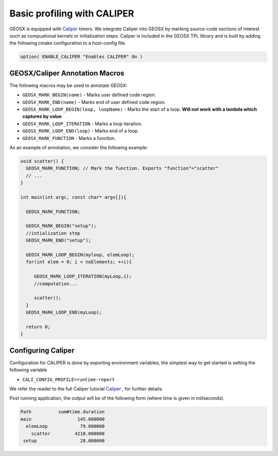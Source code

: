 ###############################################################################
Basic profiling with CALIPER
###############################################################################


GEOSX is equipped with `Caliper <https://github.com/LLNL/Caliper>`_ timers.
We integrate Caliper into GEOSX by marking source-code sections of interest such as compuational kernels or initialization steps.
Caliper is included in the GEOSX TPL library and is built by adding the following cmake configuration to a host-config file.

.. code-block:: sh

   option( ENABLE_CALIPER "Enables CALIPER" On )



GEOSX/Caliper Annotation Macros
=====================================

The following macros may be used to annotate GEOSX:

* ``GEOSX_MARK_BEGIN(name)`` - Marks user defined code region. 

* ``GEOSX_MARK_END(name)`` - Marks end of user defined code region.

* ``GEOSX_MARK_LOOP_BEGIN(loop, loopName)`` - Marks the start of a loop. **Will not work with a lambda which captures by value**

* ``GEOSX_MARK_LOOP_ITERATION`` - Marks a loop iteration.

*  ``GEOSX_MARK_LOOP_END(loop)`` - Marks end of a loop.

*  ``GEOSX_MARK_FUNCTION`` - Marks a function.

As an example of annotation, we consider the following example:
   
.. code-block:: sh

  void scatter() {
    GEOSX_MARK_FUNCTION; // Mark the function. Exports "function"="scatter"
    // ...
  }

  int main(int argc, const char* argv[]){

    GEOSX_MARK_FUNCTION;

    GEOSX_MARK_BEGIN("setup");
    //intialization step
    GEOSX_MARK_END("setup");

    GEOSX_MARK_LOOP_BEGIN(myloop, elemLoop);
    for(int elem = 0; i < noElements; ++i){

       GEOSX_MARK_LOOP_ITERATION(myLoop,i);
       //computation...

       scatter();
    }
    GEOSX_MARK_LOOP_END(myLoop);
    
    return 0;
  }


Configuring  Caliper
=================================
  
Configuration for CALIPER is done by exporting environment variables, the simplest
way to get started is setting the following variable

* ``CALI_CONFIG_PROFILE=runtime-report``

We refer the reader to the full Caliper tutorial `Caliper <https://github.com/LLNL/Caliper>`_ , for further details.

Post running application, the output will be of the following form (where time is given in miliseconds). 
  
.. code-block:: sh

   Path          sum#time.duration 
   main                 145.000000 
     elemLoop            79.000000 
       scatter         4210.000000 
    setup                28.000000 
